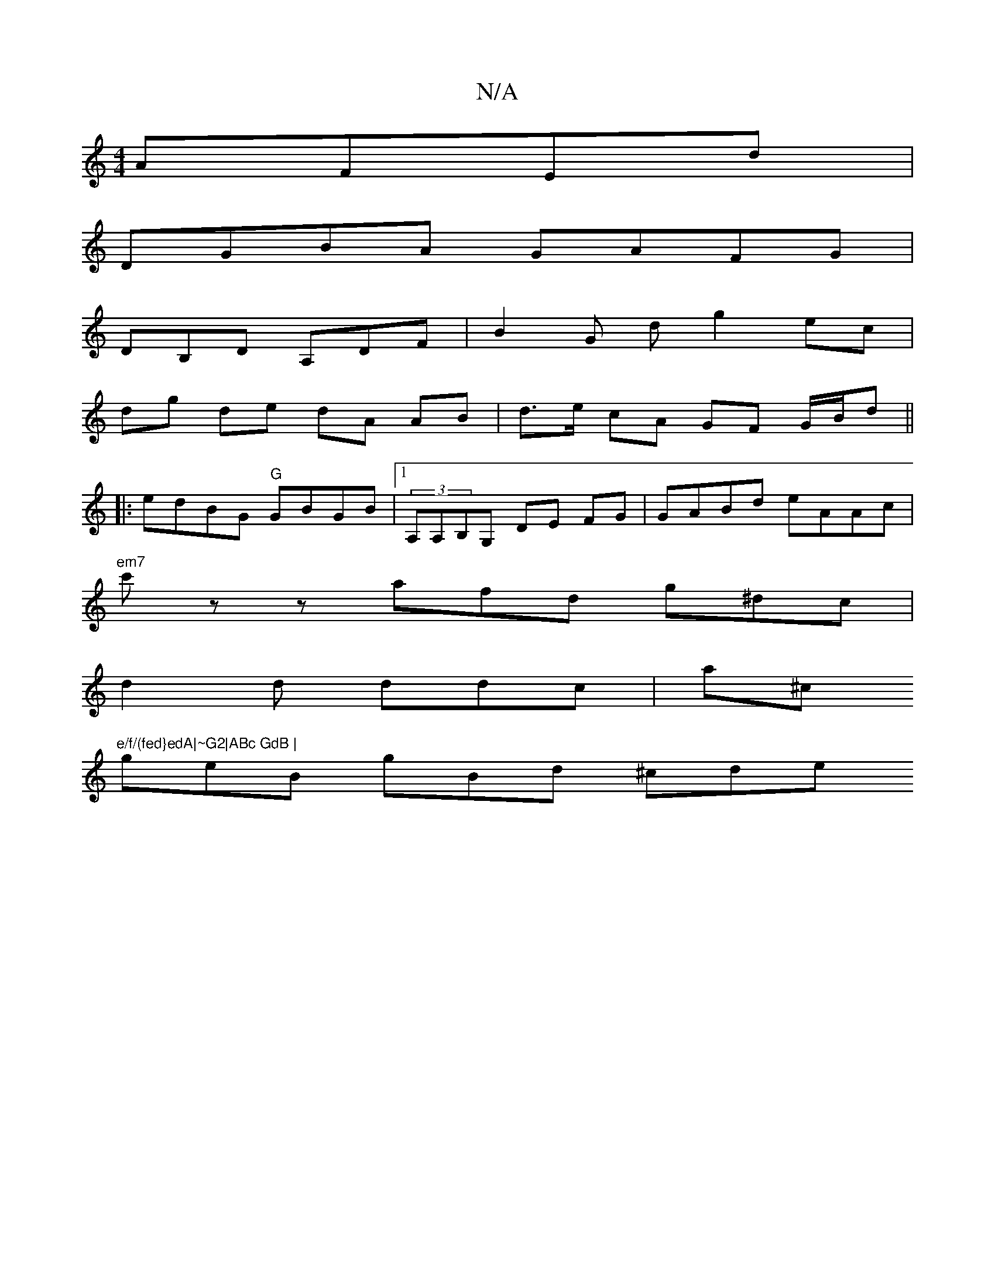 X:1
T:N/A
M:4/4
R:N/A
K:Cmajor
AFEd|
DGBA GAFG|
DB,D A,DF|B2 G dg2 ec |
dg de dA AB |  d>e cA GF G/B/d||
|: edBG "G"GBGB |1 (3A,A,B,G, DE FG | GABd eAAc |
"em7"c'zz afd g^dc |
d2 d ddc | a^c"e/f/(fed}edA|~G2|ABc GdB |
geB gBd ^cde 